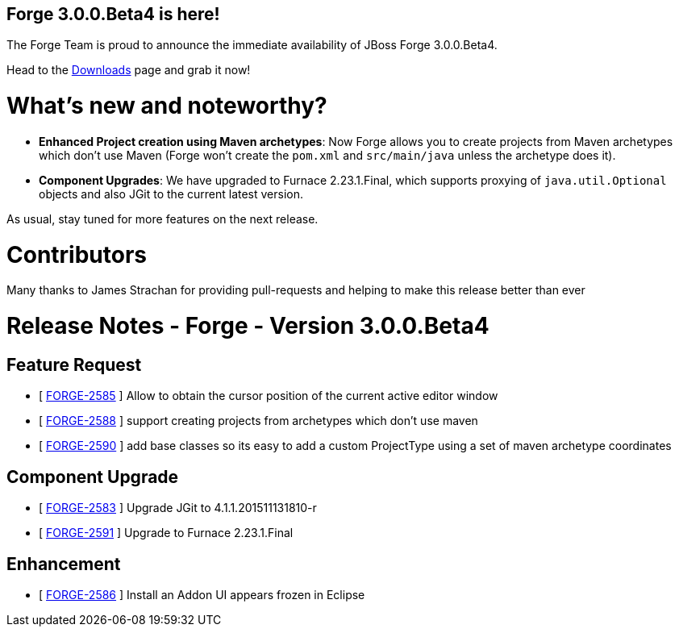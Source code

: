 == Forge 3.0.0.Beta4 is here!

The Forge Team is proud to announce the immediate availability of JBoss Forge 3.0.0.Beta4.

Head to the link:http://forge.jboss.org/download[Downloads] page and grab it now!

What's new and noteworthy? 
===========================

* *Enhanced Project creation using Maven archetypes*: Now Forge allows you to create projects from Maven archetypes which don't use Maven (Forge won't create the `pom.xml` and `src/main/java` unless the archetype does it).
* *Component Upgrades*: We have upgraded to Furnace 2.23.1.Final, which supports proxying of `java.util.Optional` objects and also JGit to the current latest version.

As usual, stay tuned for more features on the next release.

Contributors
=============

Many thanks to James Strachan for providing pull-requests and helping to make this release better than ever


Release Notes - Forge - Version 3.0.0.Beta4
============================================

== Feature Request

*   [ https://issues.jboss.org/browse/FORGE-2585[FORGE-2585] ] Allow to obtain the cursor position of the current active editor window
*   [ https://issues.jboss.org/browse/FORGE-2588[FORGE-2588] ] support creating projects from archetypes which don't use maven
*   [ https://issues.jboss.org/browse/FORGE-2590[FORGE-2590] ] add base classes so its easy to add a custom ProjectType using a set of maven archetype coordinates

== Component  Upgrade

*   [ https://issues.jboss.org/browse/FORGE-2583[FORGE-2583] ] Upgrade JGit to 4.1.1.201511131810-r
*   [ https://issues.jboss.org/browse/FORGE-2591[FORGE-2591] ] Upgrade to Furnace 2.23.1.Final

== Enhancement

*   [ https://issues.jboss.org/browse/FORGE-2586[FORGE-2586] ] Install an Addon UI appears frozen in Eclipse
